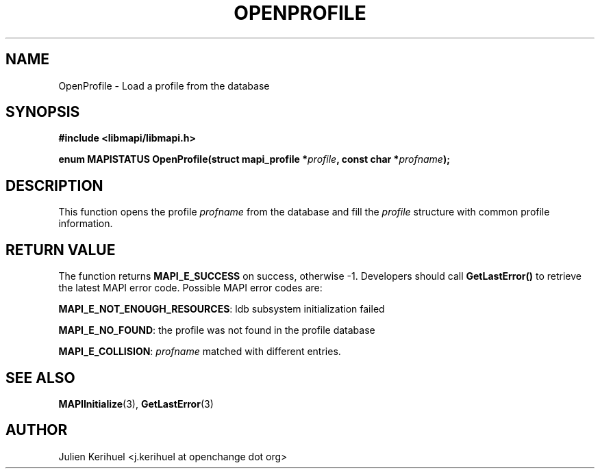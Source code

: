 .\" OpenChange Project Libraries Man Pages
.\"
.\" This manpage is Copyright (C) 2007 Julien Kerihuel;
.\"
.\" Permission is granted to make and distribute verbatim copies of this
.\" manual provided the copyright notice and this permission notice are
.\" preserved on all copies.
.\"
.\" Permission is granted to copy and distribute modified versions of this
.\" manual under the conditions for verbatim copying, provided that the
.\" entire resulting derived work is distributed under the terms of a
.\" permission notice identical to this one.
.\" 
.\" Since the OpenChange and Samba4 libraries are constantly changing, this
.\" manual page may be incorrect or out-of-date.  The author(s) assume no
.\" responsibility for errors or omissions, or for damages resulting from
.\" the use of the information contained herein.  The author(s) may not
.\" have taken the same level of care in the production of this manual,
.\" which is licensed free of charge, as they might when working
.\" professionally.
.\" 
.\" Formatted or processed versions of this manual, if unaccompanied by
.\" the source, must acknowledge the copyright and authors of this work.
.\"
.\" Process this file with
.\" groff -man -Tascii OpenProfile.3
.\"

.TH OPENPROFILE 3 2007-04-23 "OpenChange libmapi 0.2" "OpenChange Programmer's Manual"
.SH NAME
OpenProfile \- Load a profile from the database 
.SH SYNOPSIS
.nf
.B #include <libmapi/libmapi.h>
.sp
.BI "enum MAPISTATUS OpenProfile(struct mapi_profile *" profile ", const char *" profname ");"
.fi
.SH DESCRIPTION
This function opens the profile
.IR profname
from the database and fill the
.IR profile
structure with common profile information.

.SH RETURN VALUE
The function returns
.BI MAPI_E_SUCCESS 
on success, otherwise -1. Developers should call
.B GetLastError()
to retrieve the latest MAPI error code. Possible
MAPI error codes are:

.BR "MAPI_E_NOT_ENOUGH_RESOURCES": 
ldb subsystem initialization failed 

.BR "MAPI_E_NO_FOUND": 
the profile was not found in the profile database

.BR "MAPI_E_COLLISION":
.IR profname
matched with different entries.

.SH "SEE ALSO"
.BR MAPIInitialize (3),
.BR GetLastError (3)

.SH AUTHOR
Julien Kerihuel <j.kerihuel at openchange dot org>

